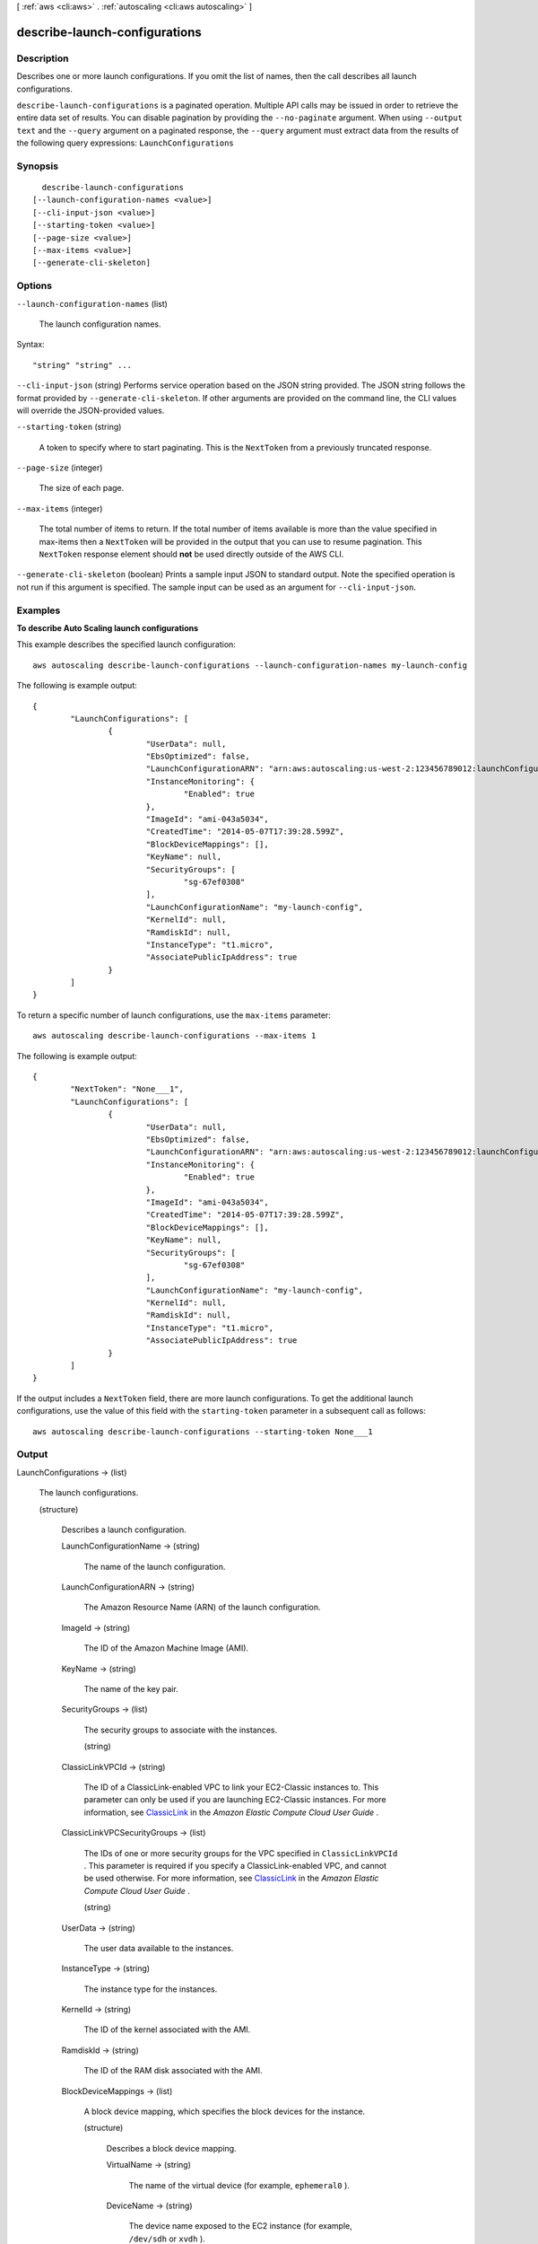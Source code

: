 [ :ref:`aws <cli:aws>` . :ref:`autoscaling <cli:aws autoscaling>` ]

.. _cli:aws autoscaling describe-launch-configurations:


******************************
describe-launch-configurations
******************************



===========
Description
===========



Describes one or more launch configurations. If you omit the list of names, then the call describes all launch configurations.



``describe-launch-configurations`` is a paginated operation. Multiple API calls may be issued in order to retrieve the entire data set of results. You can disable pagination by providing the ``--no-paginate`` argument.
When using ``--output text`` and the ``--query`` argument on a paginated response, the ``--query`` argument must extract data from the results of the following query expressions: ``LaunchConfigurations``


========
Synopsis
========

::

    describe-launch-configurations
  [--launch-configuration-names <value>]
  [--cli-input-json <value>]
  [--starting-token <value>]
  [--page-size <value>]
  [--max-items <value>]
  [--generate-cli-skeleton]




=======
Options
=======

``--launch-configuration-names`` (list)


  The launch configuration names.

  



Syntax::

  "string" "string" ...



``--cli-input-json`` (string)
Performs service operation based on the JSON string provided. The JSON string follows the format provided by ``--generate-cli-skeleton``. If other arguments are provided on the command line, the CLI values will override the JSON-provided values.

``--starting-token`` (string)
 

  A token to specify where to start paginating. This is the ``NextToken`` from a previously truncated response.

   

``--page-size`` (integer)
 

  The size of each page.

   

  

  

``--max-items`` (integer)
 

  The total number of items to return. If the total number of items available is more than the value specified in max-items then a ``NextToken`` will be provided in the output that you can use to resume pagination. This ``NextToken`` response element should **not** be used directly outside of the AWS CLI.

   

``--generate-cli-skeleton`` (boolean)
Prints a sample input JSON to standard output. Note the specified operation is not run if this argument is specified. The sample input can be used as an argument for ``--cli-input-json``.



========
Examples
========

**To describe Auto Scaling launch configurations**

This example describes the specified launch configuration::

	aws autoscaling describe-launch-configurations --launch-configuration-names my-launch-config

The following is example output::

	{
		"LaunchConfigurations": [
			{
				"UserData": null,
				"EbsOptimized": false,
				"LaunchConfigurationARN": "arn:aws:autoscaling:us-west-2:123456789012:launchConfiguration:98d3b196-4cf9-4e88-8ca1-8547c24ced8b:launchConfigurationName/my-launch-config",
				"InstanceMonitoring": {
					"Enabled": true
				},
				"ImageId": "ami-043a5034",
				"CreatedTime": "2014-05-07T17:39:28.599Z",
				"BlockDeviceMappings": [],
				"KeyName": null,
				"SecurityGroups": [
					"sg-67ef0308"
				],
				"LaunchConfigurationName": "my-launch-config",
				"KernelId": null,
				"RamdiskId": null,
				"InstanceType": "t1.micro",
				"AssociatePublicIpAddress": true
			}
		]
	}

To return a specific number of launch configurations, use the ``max-items`` parameter::

	aws autoscaling describe-launch-configurations --max-items 1

The following is example output::

	{
		"NextToken": "None___1",
		"LaunchConfigurations": [
			{
				"UserData": null,
				"EbsOptimized": false,
				"LaunchConfigurationARN": "arn:aws:autoscaling:us-west-2:123456789012:launchConfiguration:98d3b196-4cf9-4e88-8ca1-8547c24ced8b:launchConfigurationName/my-launch-config",
				"InstanceMonitoring": {
					"Enabled": true
				},
				"ImageId": "ami-043a5034",
				"CreatedTime": "2014-05-07T17:39:28.599Z",
				"BlockDeviceMappings": [],
				"KeyName": null,
				"SecurityGroups": [
					"sg-67ef0308"
				],
				"LaunchConfigurationName": "my-launch-config",
				"KernelId": null,
				"RamdiskId": null,
				"InstanceType": "t1.micro",
				"AssociatePublicIpAddress": true
			}
		]
	}

If the output includes a ``NextToken`` field, there are more launch configurations. To get the additional launch configurations, use the value of this field with the ``starting-token`` parameter in a subsequent call as follows::

    aws autoscaling describe-launch-configurations --starting-token None___1


======
Output
======

LaunchConfigurations -> (list)

  

  The launch configurations.

  

  (structure)

    

    Describes a launch configuration.

    

    LaunchConfigurationName -> (string)

      

      The name of the launch configuration.

      

      

    LaunchConfigurationARN -> (string)

      

      The Amazon Resource Name (ARN) of the launch configuration.

      

      

    ImageId -> (string)

      

      The ID of the Amazon Machine Image (AMI).

      

      

    KeyName -> (string)

      

      The name of the key pair.

      

      

    SecurityGroups -> (list)

      

      The security groups to associate with the instances.

      

      (string)

        

        

      

    ClassicLinkVPCId -> (string)

      

      The ID of a ClassicLink-enabled VPC to link your EC2-Classic instances to. This parameter can only be used if you are launching EC2-Classic instances. For more information, see `ClassicLink`_ in the *Amazon Elastic Compute Cloud User Guide* .

      

      

    ClassicLinkVPCSecurityGroups -> (list)

      

      The IDs of one or more security groups for the VPC specified in ``ClassicLinkVPCId`` . This parameter is required if you specify a ClassicLink-enabled VPC, and cannot be used otherwise. For more information, see `ClassicLink`_ in the *Amazon Elastic Compute Cloud User Guide* .

      

      (string)

        

        

      

    UserData -> (string)

      

      The user data available to the instances.

      

      

    InstanceType -> (string)

      

      The instance type for the instances.

      

      

    KernelId -> (string)

      

      The ID of the kernel associated with the AMI.

      

      

    RamdiskId -> (string)

      

      The ID of the RAM disk associated with the AMI.

      

      

    BlockDeviceMappings -> (list)

      

      A block device mapping, which specifies the block devices for the instance.

      

      (structure)

        

        Describes a block device mapping.

        

        VirtualName -> (string)

          

          The name of the virtual device (for example, ``ephemeral0`` ).

          

          

        DeviceName -> (string)

          

          The device name exposed to the EC2 instance (for example, ``/dev/sdh`` or ``xvdh`` ).

          

          

        Ebs -> (structure)

          

          The information about the Amazon EBS volume.

          

          SnapshotId -> (string)

            

            The ID of the snapshot.

            

            

          VolumeSize -> (integer)

            

            The volume size, in GiB. For ``standard`` volumes, specify a value from 1 to 1,024. For ``io1`` volumes, specify a value from 4 to 16,384. For ``gp2`` volumes, specify a value from 1 to 16,384. If you specify a snapshot, the volume size must be equal to or larger than the snapshot size.

             

            Default: If you create a volume from a snapshot and you don't specify a volume size, the default is the snapshot size.

            

            

          VolumeType -> (string)

            

            The volume type. For more information, see `Amazon EBS Volume Types`_ in the *Amazon Elastic Compute Cloud User Guide* .

             

            Valid values: ``standard`` | ``io1`` | ``gp2`` 

             

            Default: ``standard`` 

            

            

          DeleteOnTermination -> (boolean)

            

            Indicates whether the volume is deleted on instance termination.

             

            Default: ``true`` 

            

            

          Iops -> (integer)

            

            The number of I/O operations per second (IOPS) to provision for the volume.

             

            Constraint: Required when the volume type is ``io1`` .

            

            

          Encrypted -> (boolean)

            

            Indicates whether the volume should be encrypted. Encrypted EBS volumes must be attached to instances that support Amazon EBS encryption. Volumes that are created from encrypted snapshots are automatically encrypted. There is no way to create an encrypted volume from an unencrypted snapshot or an unencrypted volume from an encrypted snapshot. For more information, see `Amazon EBS Encryption`_ in the *Amazon Elastic Compute Cloud User Guide* .

            

            

          

        NoDevice -> (boolean)

          

          Suppresses a device mapping.

           

          If this parameter is true for the root device, the instance might fail the EC2 health check. Auto Scaling launches a replacement instance if the instance fails the health check.

          

          

        

      

    InstanceMonitoring -> (structure)

      

      Controls whether instances in this group are launched with detailed monitoring.

      

      Enabled -> (boolean)

        

        If ``True`` , instance monitoring is enabled.

        

        

      

    SpotPrice -> (string)

      

      The price to bid when launching Spot Instances.

      

      

    IamInstanceProfile -> (string)

      

      The name or Amazon Resource Name (ARN) of the instance profile associated with the IAM role for the instance.

      

      

    CreatedTime -> (timestamp)

      

      The creation date and time for the launch configuration.

      

      

    EbsOptimized -> (boolean)

      

      Controls whether the instance is optimized for EBS I/O (``true`` ) or not (``false`` ).

      

      

    AssociatePublicIpAddress -> (boolean)

      

      [EC2-VPC] Indicates whether to assign a public IP address to each instance.

      

      

    PlacementTenancy -> (string)

      

      The tenancy of the instance, either ``default`` or ``dedicated`` . An instance with ``dedicated`` tenancy runs in an isolated, single-tenant hardware and can only be launched into a VPC.

      

      

    

  

NextToken -> (string)

  

  The token to use when requesting the next set of items. If there are no additional items to return, the string is empty.

  

  



.. _Amazon EBS Volume Types: http://docs.aws.amazon.com/AWSEC2/latest/UserGuide/EBSVolumeTypes.html
.. _ClassicLink: http://docs.aws.amazon.com/AWSEC2/latest/UserGuide/vpc-classiclink.html
.. _Amazon EBS Encryption: http://docs.aws.amazon.com/AWSEC2/latest/UserGuide/EBSEncryption.html
